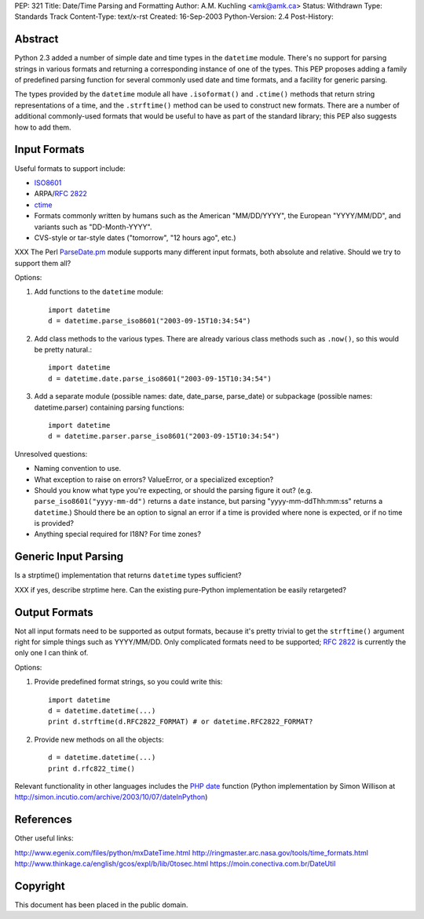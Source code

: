 PEP: 321
Title: Date/Time Parsing and Formatting
Author: A.M. Kuchling <amk@amk.ca>
Status: Withdrawn
Type: Standards Track
Content-Type: text/x-rst
Created: 16-Sep-2003
Python-Version: 2.4
Post-History:


Abstract
========

Python 2.3 added a number of simple date and time types in the
``datetime`` module.  There's no support for parsing strings in various
formats and returning a corresponding instance of one of the types.
This PEP proposes adding a family of predefined parsing function for
several commonly used date and time formats, and a facility for generic
parsing.

The types provided by the ``datetime`` module all have
``.isoformat()`` and ``.ctime()`` methods that return string
representations of a time, and the ``.strftime()`` method can be used
to construct new formats.  There are a number of additional
commonly-used formats that would be useful to have as part of the
standard library; this PEP also suggests how to add them.


Input Formats
=======================

Useful formats to support include:

* `ISO8601`_
* ARPA/:rfc:`2822`
* `ctime`_
* Formats commonly written by humans such as the American
  "MM/DD/YYYY", the European "YYYY/MM/DD", and variants such as
  "DD-Month-YYYY".
* CVS-style or tar-style dates ("tomorrow", "12 hours ago", etc.)

XXX The Perl `ParseDate.pm`_ module supports many different input formats,
both absolute and relative.  Should we try to support them all?

Options:

1) Add functions to the ``datetime`` module::

        import datetime
        d = datetime.parse_iso8601("2003-09-15T10:34:54")

2) Add class methods to the various types.  There are already various
   class methods such as ``.now()``, so this would be pretty natural.::

        import datetime
        d = datetime.date.parse_iso8601("2003-09-15T10:34:54")

3) Add a separate module (possible names: date, date_parse, parse_date)
   or subpackage (possible names: datetime.parser) containing parsing
   functions::

        import datetime
        d = datetime.parser.parse_iso8601("2003-09-15T10:34:54")


Unresolved questions:

* Naming convention to use.
* What exception to raise on errors?  ValueError, or a specialized exception?
* Should you know what type you're expecting, or should the parsing figure
  it out?  (e.g. ``parse_iso8601("yyyy-mm-dd")`` returns a ``date`` instance,
  but parsing "yyyy-mm-ddThh:mm:ss" returns a ``datetime``.)  Should
  there be an option to signal an error if a time is provided where
  none is expected, or if no time is provided?
* Anything special required for I18N?  For time zones?


Generic Input Parsing
=======================

Is a strptime() implementation that returns ``datetime`` types sufficient?

XXX if yes, describe strptime here.  Can the existing pure-Python
implementation be easily retargeted?


Output Formats
=======================

Not all input formats need to be supported as output formats, because it's
pretty trivial to get the ``strftime()`` argument right for simple things
such as YYYY/MM/DD.   Only complicated formats need to be supported; :rfc:`2822`
is currently the only one I can think of.

Options:

1) Provide predefined format strings, so you could write this::

        import datetime
        d = datetime.datetime(...)
        print d.strftime(d.RFC2822_FORMAT) # or datetime.RFC2822_FORMAT?

2) Provide new methods on all the objects::

        d = datetime.datetime(...)
        print d.rfc822_time()


Relevant functionality in other languages includes the `PHP date`_
function (Python implementation by Simon Willison at
http://simon.incutio.com/archive/2003/10/07/dateInPython)


References
==========

.. _ISO8601: http://www.cl.cam.ac.uk/~mgk25/iso-time.html

.. _ParseDate.pm: http://search.cpan.org/author/MUIR/Time-modules-2003.0211/lib/Time/ParseDate.pm

.. _ctime: http://www.opengroup.org/onlinepubs/007908799/xsh/asctime.html

.. _PHP date: http://www.php.net/date

Other useful links:

http://www.egenix.com/files/python/mxDateTime.html
http://ringmaster.arc.nasa.gov/tools/time_formats.html
http://www.thinkage.ca/english/gcos/expl/b/lib/0tosec.html
https://moin.conectiva.com.br/DateUtil


Copyright
=========

This document has been placed in the public domain.
